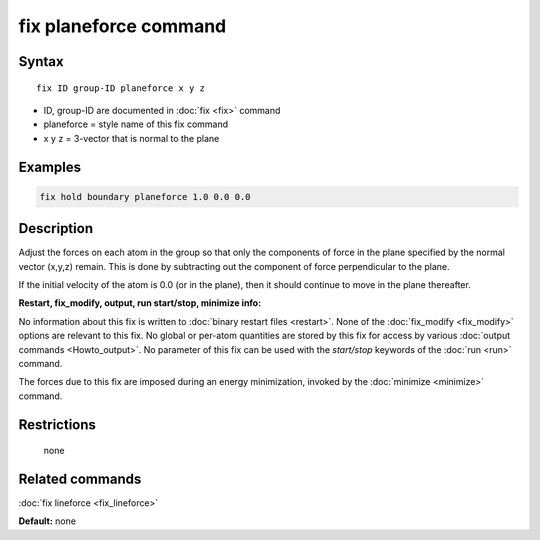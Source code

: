 .. index:: fix planeforce

fix planeforce command
======================

Syntax
""""""

.. parsed-literal::

   fix ID group-ID planeforce x y z

* ID, group-ID are documented in :doc:`fix <fix>` command
* planeforce = style name of this fix command
* x y z = 3-vector that is normal to the plane

Examples
""""""""

.. code-block:: LAMMPS

   fix hold boundary planeforce 1.0 0.0 0.0

Description
"""""""""""

Adjust the forces on each atom in the group so that only the
components of force in the plane specified by the normal vector
(x,y,z) remain.  This is done by subtracting out the component of
force perpendicular to the plane.

If the initial velocity of the atom is 0.0 (or in the plane), then it
should continue to move in the plane thereafter.

**Restart, fix\_modify, output, run start/stop, minimize info:**

No information about this fix is written to :doc:`binary restart files <restart>`.  None of the :doc:`fix_modify <fix_modify>` options
are relevant to this fix.  No global or per-atom quantities are stored
by this fix for access by various :doc:`output commands <Howto_output>`.
No parameter of this fix can be used with the *start/stop* keywords of
the :doc:`run <run>` command.

The forces due to this fix are imposed during an energy minimization,
invoked by the :doc:`minimize <minimize>` command.

Restrictions
""""""""""""
 none

Related commands
""""""""""""""""

:doc:`fix lineforce <fix_lineforce>`

**Default:** none
